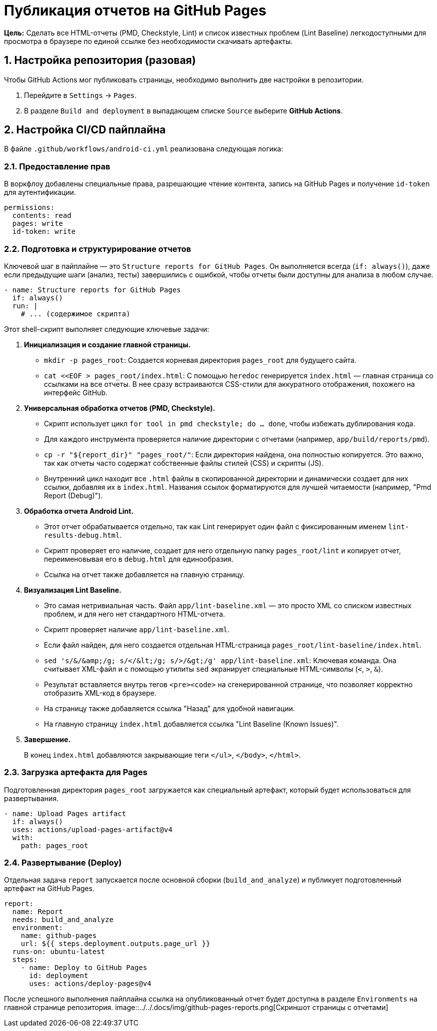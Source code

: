 = Публикация отчетов на GitHub Pages

**Цель:** Сделать все HTML-отчеты (PMD, Checkstyle, Lint) и список известных проблем (Lint Baseline) легкодоступными для просмотра в браузере по единой ссылке без необходимости скачивать артефакты.

== 1. Настройка репозитория (разовая)

Чтобы GitHub Actions мог публиковать страницы, необходимо выполнить две настройки в репозитории.

. Перейдите в `Settings` -> `Pages`.
. В разделе `Build and deployment` в выпадающем списке `Source` выберите **GitHub Actions**.

== 2. Настройка CI/CD пайплайна

В файле `.github/workflows/android-ci.yml` реализована следующая логика:

=== 2.1. Предоставление прав

В воркфлоу добавлены специальные права, разрешающие чтение контента, запись на GitHub Pages и получение `id-token` для аутентификации.

[source,yaml]
----
permissions:
  contents: read
  pages: write
  id-token: write
----

=== 2.2. Подготовка и структурирование отчетов

Ключевой шаг в пайплайне — это `Structure reports for GitHub Pages`. Он выполняется всегда (`if: always()`), даже если предыдущие шаги (анализ, тесты) завершились с ошибкой, чтобы отчеты были доступны для анализа в любом случае.

[source,yaml]
----
- name: Structure reports for GitHub Pages
  if: always()
  run: |
    # ... (содержимое скрипта)
----
Этот shell-скрипт выполняет следующие ключевые задачи:

. **Инициализация и создание главной страницы.**
+
*   `mkdir -p pages_root`: Создается корневая директория `pages_root` для будущего сайта.
*   `cat <<EOF > pages_root/index.html`: С помощью `heredoc` генерируется `index.html` — главная страница со ссылками на все отчеты. В нее сразу встраиваются CSS-стили для аккуратного отображения, похожего на интерфейс GitHub.

+
. **Универсальная обработка отчетов (PMD, Checkstyle).**
+
*   Скрипт использует цикл `for tool in pmd checkstyle; do ... done`, чтобы избежать дублирования кода.
*   Для каждого инструмента проверяется наличие директории с отчетами (например, `app/build/reports/pmd`).
*   `cp -r "${report_dir}" "pages_root/"`: Если директория найдена, она полностью копируется. Это важно, так как отчеты часто содержат собственные файлы стилей (CSS) и скрипты (JS).
*   Внутренний цикл находит все `.html` файлы в скопированной директории и динамически создает для них ссылки, добавляя их в `index.html`. Названия ссылок форматируются для лучшей читаемости (например, "Pmd Report (Debug)").

. **Обработка отчета Android Lint.**
+
*   Этот отчет обрабатывается отдельно, так как Lint генерирует один файл с фиксированным именем `lint-results-debug.html`.
*   Скрипт проверяет его наличие, создает для него отдельную папку `pages_root/lint` и копирует отчет, переименовывая его в `debug.html` для единообразия.
*   Ссылка на отчет также добавляется на главную страницу.

. **Визуализация Lint Baseline.**
+
*   Это самая нетривиальная часть. Файл `app/lint-baseline.xml` — это просто XML со списком известных проблем, и для него нет стандартного HTML-отчета.
*   Скрипт проверяет наличие `app/lint-baseline.xml`.
*   Если файл найден, для него создается отдельная HTML-страница `pages_root/lint-baseline/index.html`.
*   `sed 's/&/\&amp;/g; s/</\&lt;/g; s/>/\&gt;/g' app/lint-baseline.xml`: Ключевая команда. Она считывает XML-файл и с помощью утилиты `sed` экранирует специальные HTML-символы (`<`, `>`, `&`).
*   Результат вставляется внутрь тегов `<pre><code>` на сгенерированной странице, что позволяет корректно отобразить XML-код в браузере.
*   На страницу также добавляется ссылка "Назад" для удобной навигации.
*   На главную страницу `index.html` добавляется ссылка "Lint Baseline (Known Issues)".

. **Завершение.**
+
В конец `index.html` добавляются закрывающие теги `</ul>`, `</body>`, `</html>`.

=== 2.3. Загрузка артефакта для Pages

Подготовленная директория `pages_root` загружается как специальный артефакт, который будет использоваться для развертывания.

[source,yaml]
----
- name: Upload Pages artifact
  if: always()
  uses: actions/upload-pages-artifact@v4
  with:
    path: pages_root
----

=== 2.4. Развертывание (Deploy)

Отдельная задача `report` запускается после основной сборки (`build_and_analyze`) и публикует подготовленный артефакт на GitHub Pages.

[source,yaml]
----
report:
  name: Report
  needs: build_and_analyze
  environment:
    name: github-pages
    url: ${{ steps.deployment.outputs.page_url }}
  runs-on: ubuntu-latest
  steps:
    - name: Deploy to GitHub Pages
      id: deployment
      uses: actions/deploy-pages@v4
----

После успешного выполнения пайплайна ссылка на опубликованный отчет будет доступна в разделе `Environments` на главной странице репозитория.
image::../../.docs/img/github-pages-reports.png[Скриншот страницы с отчетами]